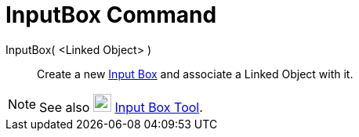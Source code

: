 = InputBox Command
:page-en: commands/InputBox
ifdef::env-github[:imagesdir: /en/modules/ROOT/assets/images]

InputBox( <Linked Object> )::
  Create a new xref:/Action_Objects.adoc[Input Box] and associate a Linked Object with it.

[NOTE]
====

See also image:23px-Mode_textfieldaction.svg.png[Mode textfieldaction.svg,width=23,height=23]
xref:/tools/Input_Box.adoc[Input Box Tool].

====
